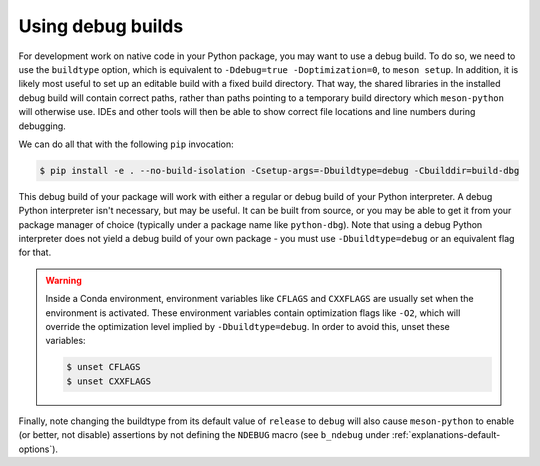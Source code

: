 .. SPDX-FileCopyrightText: 2023 The meson-python developers
..
.. SPDX-License-Identifier: MIT

.. _how-to-guides-debug-builds:

******************
Using debug builds
******************

For development work on native code in your Python package, you may want to use
a debug build. To do so, we need to use the ``buildtype`` option, which is
equivalent to ``-Ddebug=true -Doptimization=0``, to ``meson setup``. In addition,
it is likely most useful to set up an editable build with a fixed build
directory. That way, the shared libraries in the installed debug build will
contain correct paths, rather than paths pointing to a temporary build
directory which ``meson-python`` will otherwise use. IDEs and other tools will
then be able to show correct file locations and line numbers during debugging.

We can do all that with the following ``pip`` invocation:

.. code-block:: console

    $ pip install -e . --no-build-isolation -Csetup-args=-Dbuildtype=debug -Cbuilddir=build-dbg

This debug build of your package will work with either a regular or debug build
of your Python interpreter. A debug Python interpreter isn't necessary, but may
be useful. It can be built from source, or you may be able to get it from your
package manager of choice (typically under a package name like ``python-dbg``).
Note that using a debug Python interpreter does not yield a debug build of your
own package - you must use ``-Dbuildtype=debug`` or an equivalent flag for that.

.. warning::

    Inside a Conda environment, environment variables like ``CFLAGS`` and
    ``CXXFLAGS`` are usually set when the environment is activated. These
    environment variables contain optimization flags like ``-O2``, which will
    override the optimization level implied by ``-Dbuildtype=debug``. In order
    to avoid this, unset these variables:

    .. code-block:: console

        $ unset CFLAGS
        $ unset CXXFLAGS

Finally, note changing the buildtype from its default value of ``release`` to
``debug`` will also cause ``meson-python`` to enable (or better, not disable)
assertions by not defining the ``NDEBUG`` macro (see ``b_ndebug`` under
:ref:`explanations-default-options`).
